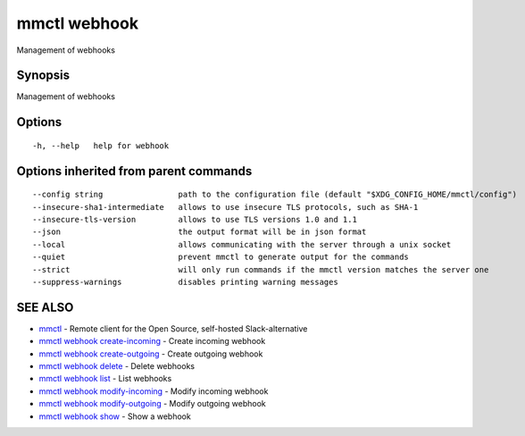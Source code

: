 .. _mmctl_webhook:

mmctl webhook
-------------

Management of webhooks

Synopsis
~~~~~~~~


Management of webhooks

Options
~~~~~~~

::

  -h, --help   help for webhook

Options inherited from parent commands
~~~~~~~~~~~~~~~~~~~~~~~~~~~~~~~~~~~~~~

::

      --config string                path to the configuration file (default "$XDG_CONFIG_HOME/mmctl/config")
      --insecure-sha1-intermediate   allows to use insecure TLS protocols, such as SHA-1
      --insecure-tls-version         allows to use TLS versions 1.0 and 1.1
      --json                         the output format will be in json format
      --local                        allows communicating with the server through a unix socket
      --quiet                        prevent mmctl to generate output for the commands
      --strict                       will only run commands if the mmctl version matches the server one
      --suppress-warnings            disables printing warning messages

SEE ALSO
~~~~~~~~

* `mmctl <mmctl.rst>`_ 	 - Remote client for the Open Source, self-hosted Slack-alternative
* `mmctl webhook create-incoming <mmctl_webhook_create-incoming.rst>`_ 	 - Create incoming webhook
* `mmctl webhook create-outgoing <mmctl_webhook_create-outgoing.rst>`_ 	 - Create outgoing webhook
* `mmctl webhook delete <mmctl_webhook_delete.rst>`_ 	 - Delete webhooks
* `mmctl webhook list <mmctl_webhook_list.rst>`_ 	 - List webhooks
* `mmctl webhook modify-incoming <mmctl_webhook_modify-incoming.rst>`_ 	 - Modify incoming webhook
* `mmctl webhook modify-outgoing <mmctl_webhook_modify-outgoing.rst>`_ 	 - Modify outgoing webhook
* `mmctl webhook show <mmctl_webhook_show.rst>`_ 	 - Show a webhook

